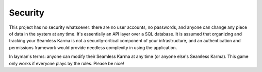 Security
========

This project has no security whatsoever: there are no user accounts, no passwords, and anyone can change any piece of data in the system at any time. It's essentially an API layer over a SQL database. It is assumed that organizing and tracking your Seamless Karma is not a security-critical component of your infrastructure, and an authentication and permissions framework would provide needless complexity in using the application.

In layman's terms: anyone can modify their Seamless Karma at any time (or anyone else's Seamless Karma). This game only works if everyone plays by the rules. Please be nice!